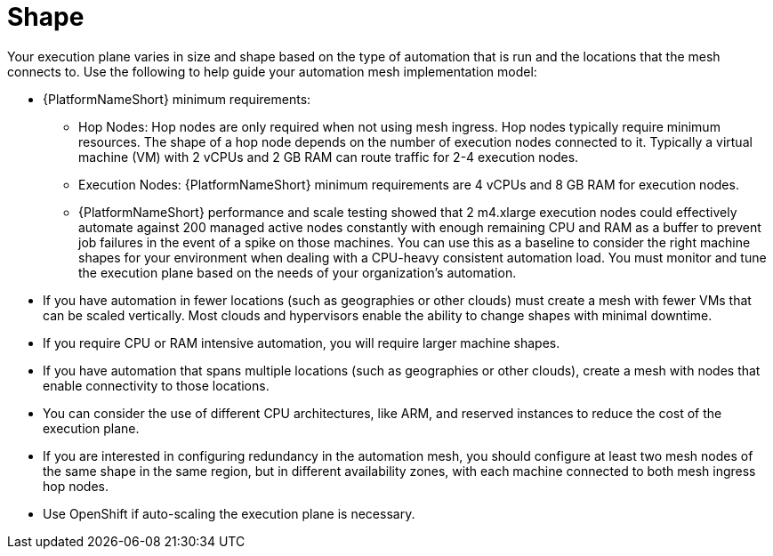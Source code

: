 [id="con-saas-shape"]

= Shape

Your execution plane varies in size and shape based on the type of automation that is run and the locations that the mesh connects to. 
Use the following to help guide your automation mesh implementation model:

* {PlatformNameShort} minimum requirements:
** Hop Nodes: Hop nodes are only required when not using mesh ingress. 
Hop nodes typically require minimum resources. 
The shape of a hop node depends on the number of execution nodes connected to it. 
Typically a virtual machine (VM) with 2 vCPUs and 2 GB RAM can route traffic for 2-4 execution nodes.   
** Execution Nodes: {PlatformNameShort} minimum requirements are 4 vCPUs and 8 GB RAM for execution nodes. 
** {PlatformNameShort} performance and scale testing showed that 2 m4.xlarge execution nodes could effectively automate against 200 managed active nodes constantly with enough remaining CPU and RAM as a buffer to prevent job failures in the event of a spike on those machines. 
You can use this as a baseline to consider the right machine shapes for your environment when dealing with a CPU-heavy consistent automation load.
You must monitor and tune the execution plane based on the needs of your organization’s automation.
* If you have automation in fewer locations (such as geographies or other clouds) must create a mesh with fewer VMs that can be scaled vertically. 
Most clouds and hypervisors enable the ability to change shapes with minimal downtime.
* If you require CPU or RAM intensive automation, you will require larger machine shapes.
* If you have automation that spans multiple locations (such as geographies or other clouds), create a mesh with nodes that enable connectivity to those locations.
* You can consider the use of different CPU architectures, like ARM, and reserved instances to reduce the cost of the execution plane.
* If you are interested in configuring redundancy in the automation mesh, you  should configure at least two mesh nodes of the same shape in the same region, but in different availability zones, with each machine connected to both mesh ingress hop nodes.
* Use OpenShift if auto-scaling the execution plane is necessary.


